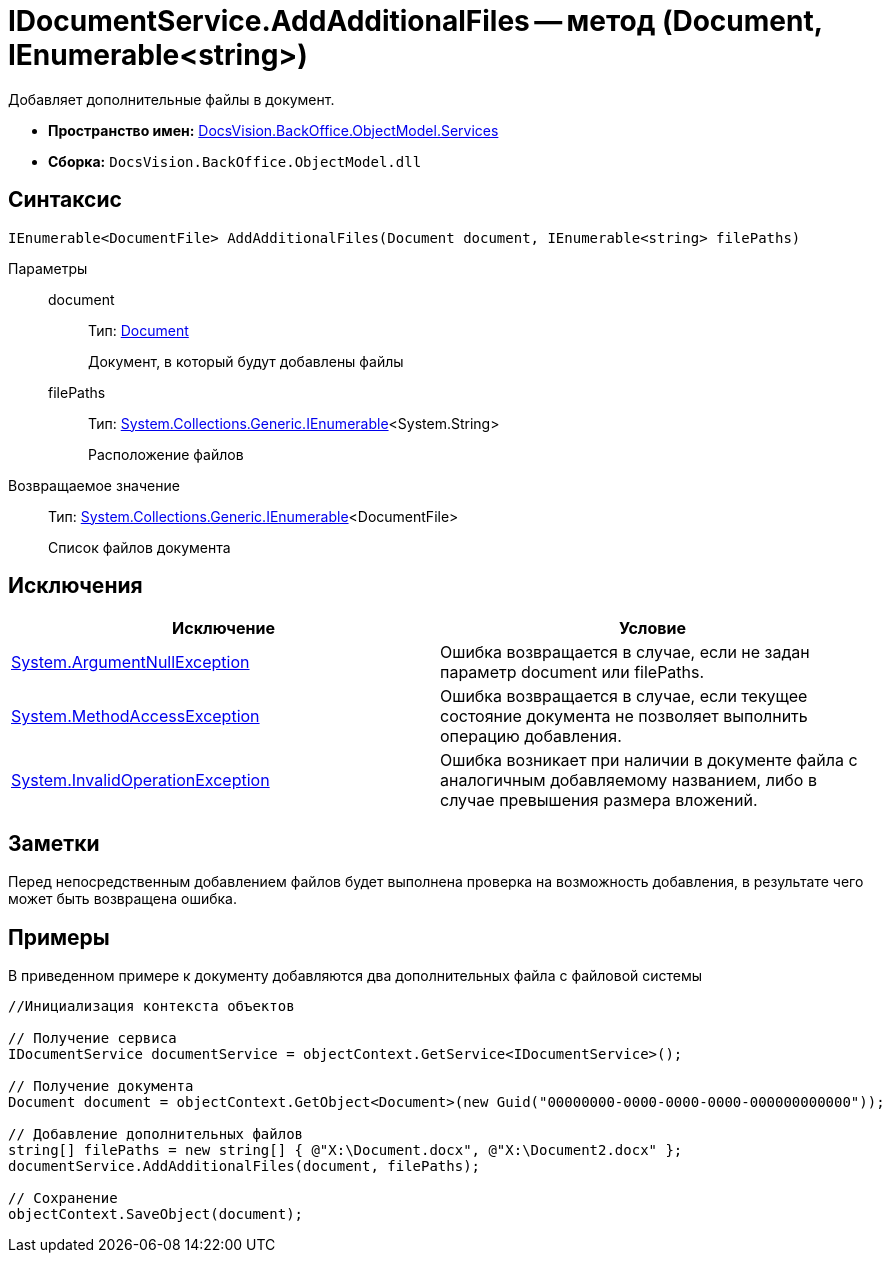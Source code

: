 = IDocumentService.AddAdditionalFiles -- метод (Document, IEnumerable<string>)

Добавляет дополнительные файлы в документ.

* *Пространство имен:* xref:api/DocsVision/BackOffice/ObjectModel/Services/Services_NS.adoc[DocsVision.BackOffice.ObjectModel.Services]
* *Сборка:* `DocsVision.BackOffice.ObjectModel.dll`

== Синтаксис

[source,csharp]
----
IEnumerable<DocumentFile> AddAdditionalFiles(Document document, IEnumerable<string> filePaths)
----

Параметры::
document:::
Тип: xref:api/DocsVision/BackOffice/ObjectModel/Document_CL.adoc[Document]
+
Документ, в который будут добавлены файлы
filePaths:::
Тип: http://msdn.microsoft.com/ru-ru/library/9eekhta0.aspx[System.Collections.Generic.IEnumerable]<System.String>
+
Расположение файлов

Возвращаемое значение::
Тип: http://msdn.microsoft.com/ru-ru/library/9eekhta0.aspx[System.Collections.Generic.IEnumerable]<DocumentFile>
+
Список файлов документа

== Исключения

[cols=",",options="header"]
|===
|Исключение |Условие
|http://msdn.microsoft.com/ru-ru/library/system.argumentnullexception.aspx[System.ArgumentNullException] |Ошибка возвращается в случае, если не задан параметр document или filePaths.
|http://msdn.microsoft.com/ru-ru/library/system.methodaccessexception.aspx[System.MethodAccessException] |Ошибка возвращается в случае, если текущее состояние документа не позволяет выполнить операцию добавления.
|http://msdn.microsoft.com/ru-ru/library/system.invalidoperationexception.aspx[System.InvalidOperationException] |Ошибка возникает при наличии в документе файла с аналогичным добавляемому названием, либо в случае превышения размера вложений.
|===

== Заметки

Перед непосредственным добавлением файлов будет выполнена проверка на возможность добавления, в результате чего может быть возвращена ошибка.

== Примеры

В приведенном примере к документу добавляются два дополнительных файла с файловой системы

[source,csharp]
----
//Инициализация контекста объектов

// Получение сервиса
IDocumentService documentService = objectContext.GetService<IDocumentService>();

// Получение документа
Document document = objectContext.GetObject<Document>(new Guid("00000000-0000-0000-0000-000000000000"));

// Добавление дополнительных файлов
string[] filePaths = new string[] { @"X:\Document.docx", @"X:\Document2.docx" };
documentService.AddAdditionalFiles(document, filePaths);

// Сохранение
objectContext.SaveObject(document);
----
